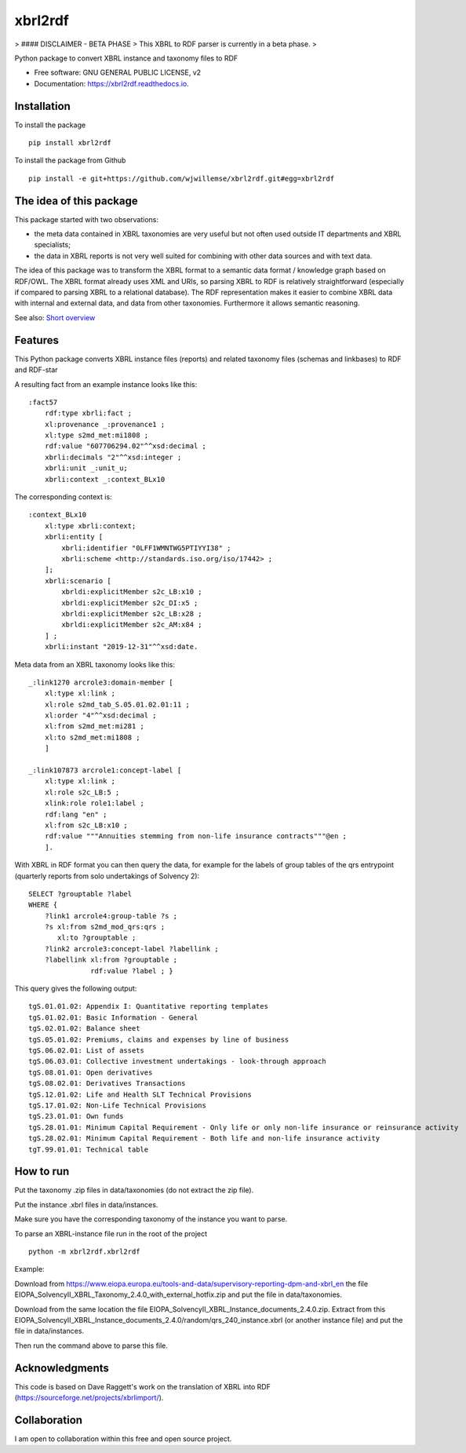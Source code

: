 ========
xbrl2rdf
========

.. image:: https://img.shields.io/pypi/v/xbrl2rdf.svg
        :target: https://pypi.python.org/pypi/xbrl2rdf

.. image:: https://readthedocs.org/projects/xbrl2rdf/badge/?version=latest
        :target: https://xbrl2rdf.readthedocs.io/en/latest/?badge=latest
        :alt: Documentation Status

.. image:: https://img.shields.io/badge/code%20style-black-000000.svg
        :target: https://github.com/psf/black
        :alt: Code style: black

> #### DISCLAIMER - BETA PHASE
> This XBRL to RDF parser is currently in a beta phase.
> 

Python package to convert XBRL instance and taxonomy files to RDF

* Free software: GNU GENERAL PUBLIC LICENSE, v2
* Documentation: https://xbrl2rdf.readthedocs.io.

Installation
============

To install the package

::

    pip install xbrl2rdf

To install the package from Github

::

	pip install -e git+https://github.com/wjwillemse/xbrl2rdf.git#egg=xbrl2rdf


The idea of this package
========================

This package started with two observations:

* the meta data contained in XBRL taxonomies are very useful but not often used outside IT departments and XBRL specialists;

* the data in XBRL reports is not very well suited for combining with other data sources and with text data.

The idea of this package was to transform the XBRL format to a semantic data format / knowledge graph based on RDF/OWL. The XBRL format already uses XML and URIs, so parsing XBRL to RDF is relatively straightforward (especially if compared to parsing XBRL to a relational database). The RDF representation makes it easier to combine XBRL data with internal and external data, and data from other taxonomies. Furthermore it allows semantic reasoning.

See also: `Short overview <https://github.com/wjwillemse/XBRL2RDF/docs/XBRL to RDF.pdf>`_

Features
========

This Python package converts XBRL instance files (reports) and related taxonomy files (schemas and linkbases) to RDF and RDF-star

A resulting fact from an example instance looks like this::

        :fact57     
            rdf:type xbrli:fact ;    
            xl:provenance _:provenance1 ;    
            xl:type s2md_met:mi1808 ;    
            rdf:value "607706294.02"^^xsd:decimal ;    
            xbrli:decimals "2"^^xsd:integer ;    
            xbrli:unit _:unit_u;     
            xbrli:context _:context_BLx10

The corresponding context is::

        :context_BLx10
            xl:type xbrli:context;    
            xbrli:entity [
                xbrli:identifier "0LFF1WMNTWG5PTIYYI38" ;
                xbrli:scheme <http://standards.iso.org/iso/17442> ;
            ];
            xbrli:scenario [
                xbrldi:explicitMember s2c_LB:x10 ;
                xbrldi:explicitMember s2c_DI:x5 ;
                xbrldi:explicitMember s2c_LB:x28 ;
                xbrldi:explicitMember s2c_AM:x84 ;
            ] ;
            xbrli:instant "2019-12-31"^^xsd:date.

Meta data from an XBRL taxonomy looks like this::

        _:link1270 arcrole3:domain-member [
            xl:type xl:link ;
            xl:role s2md_tab_S.05.01.02.01:11 ;
            xl:order "4"^^xsd:decimal ;
            xl:from s2md_met:mi281 ;
            xl:to s2md_met:mi1808 ;    
            ]

        _:link107873 arcrole1:concept-label [
            xl:type xl:link ;
            xl:role s2c_LB:5 ;
            xlink:role role1:label ;
            rdf:lang "en" ;
            xl:from s2c_LB:x10 ;
            rdf:value """Annuities stemming from non-life insurance contracts"""@en ;
            ].

With XBRL in RDF format you can then query the data, for example for the labels of group tables of the qrs entrypoint (quarterly reports from solo undertakings of Solvency 2)::

        SELECT ?grouptable ?label
        WHERE {
            ?link1 arcrole4:group-table ?s ; 
            ?s xl:from s2md_mod_qrs:qrs ;
               xl:to ?grouptable ;
            ?link2 arcrole3:concept-label ?labellink ;
            ?labellink xl:from ?grouptable ;
                       rdf:value ?label ; }

This query gives the following output::

        tgS.01.01.02: Appendix I: Quantitative reporting templates
        tgS.01.02.01: Basic Information - General
        tgS.02.01.02: Balance sheet
        tgS.05.01.02: Premiums, claims and expenses by line of business
        tgS.06.02.01: List of assets
        tgS.06.03.01: Collective investment undertakings - look-through approach
        tgS.08.01.01: Open derivatives
        tgS.08.02.01: Derivatives Transactions
        tgS.12.01.02: Life and Health SLT Technical Provisions
        tgS.17.01.02: Non-Life Technical Provisions
        tgS.23.01.01: Own funds
        tgS.28.01.01: Minimum Capital Requirement - Only life or only non-life insurance or reinsurance activity
        tgS.28.02.01: Minimum Capital Requirement - Both life and non-life insurance activity
        tgT.99.01.01: Technical table

How to run
==========

Put the taxonomy .zip files in data/taxonomies (do not extract the zip file).

Put the instance .xbrl files in data/instances.

Make sure you have the corresponding taxonomy of the instance you want to parse.

To parse an XBRL-instance file run in the root of the project

::

	python -m xbrl2rdf.xbrl2rdf

Example:

Download from https://www.eiopa.europa.eu/tools-and-data/supervisory-reporting-dpm-and-xbrl_en
the file EIOPA_SolvencyII_XBRL_Taxonomy_2.4.0_with_external_hotfix.zip and put the file in data/taxonomies.

Download from the same location the file EIOPA_SolvencyII_XBRL_Instance_documents_2.4.0.zip. Extract from this EIOPA_SolvencyII_XBRL_Instance_documents_2.4.0/random/qrs_240_instance.xbrl (or another instance file) and put the file in data/instances.

Then run the command above to parse this file.

Acknowledgments
===============

This code is based on Dave Raggett's work on the translation of XBRL into RDF (https://sourceforge.net/projects/xbrlimport/).

Collaboration
=============

I am open to collaboration within this free and open source project.
